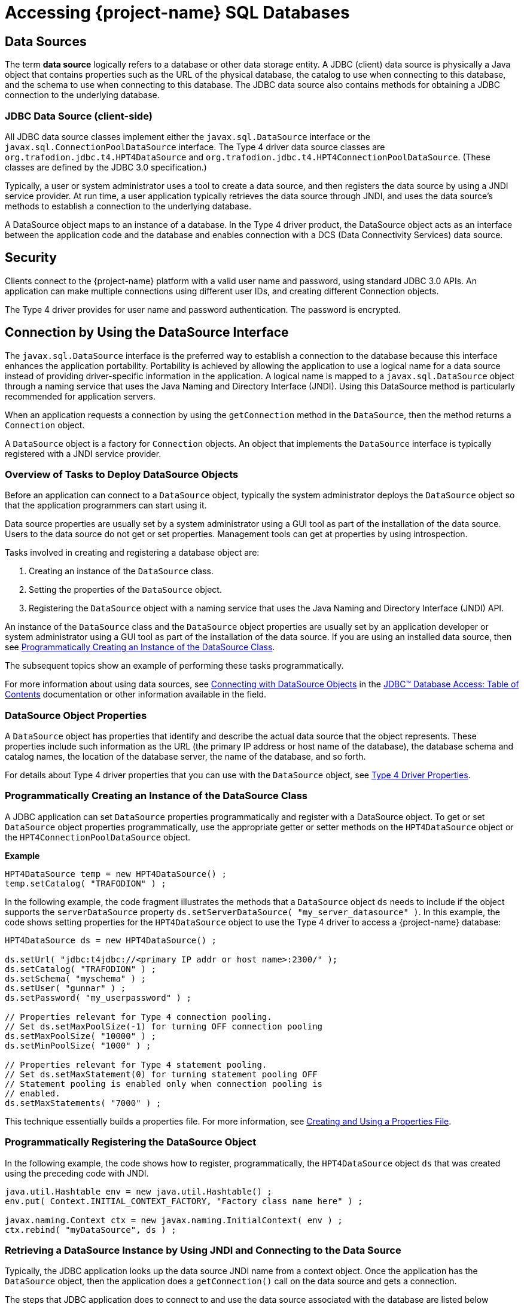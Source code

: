 ////
/**
 *@@@ START COPYRIGHT @@@
 * Licensed to the Apache Software Foundation (ASF) under one
 * or more contributor license agreements. See the NOTICE file
 * distributed with this work for additional information
 * regarding copyright ownership.  The ASF licenses this file
 * to you under the Apache License, Version 2.0 (the
 * "License"); you may not use this file except in compliance
 * with the License.  You may obtain a copy of the License at
 *
 *     http://www.apache.org/licenses/LICENSE-2.0
 *
 * Unless required by applicable law or agreed to in writing, software
 * distributed under the License is distributed on an "AS IS" BASIS,
 * WITHOUT WARRANTIES OR CONDITIONS OF ANY KIND, either express or implied.
 * See the License for the specific language governing permissions and
 * limitations under the License.
 * @@@ END COPYRIGHT @@@
 */
////

[[accessing-project-name-sql-databases]]
= Accessing {project-name} SQL Databases

[[data-sources]]
== Data Sources

The term *data source* logically refers to a database or other data
storage entity. A JDBC (client) data source is physically a Java object that
contains properties such as the URL of the physical database, the
catalog to use when connecting to this database, and the schema to use
when connecting to this database. The JDBC data source also contains
methods for obtaining a JDBC connection to the underlying database.

[[jdbc-data-source-client-side]]
=== JDBC Data Source (client-side)

All JDBC data source classes implement either the `javax.sql.DataSource`
interface or the `javax.sql.ConnectionPoolDataSource` interface. The Type
4 driver data source classes are `org.trafodion.jdbc.t4.HPT4DataSource` and
`org.trafodion.jdbc.t4.HPT4ConnectionPoolDataSource`. (These classes are
defined by the JDBC 3.0 specification.)

Typically, a user or system administrator uses a tool to create a data
source, and then registers the data source by using a JNDI service
provider. At run time, a user application typically retrieves the data
source through JNDI, and uses the data source's methods to establish a
connection to the underlying database.

A DataSource object maps to an instance of a database. In the Type 4
driver product, the DataSource object acts as an interface between the
application code and the database and enables connection with a DCS
(Data Connectivity Services) data source.

[[security]]
== Security

Clients connect to the {project-name} platform with a valid user name
and password, using standard JDBC 3.0 APIs. An application can make multiple
connections using different user IDs, and creating different Connection
objects.

The Type 4 driver provides for user name and password authentication.
The password is encrypted.

<<<
[[connection-by-using-the-datasource-interface]]
== Connection by Using the DataSource Interface

The `javax.sql.DataSource` interface is the preferred way to establish a
connection to the database because this interface enhances the application
portability. Portability is achieved by allowing the application to use a
logical name for a data source instead of providing driver-specific information
in the application. A logical name is mapped to a `javax.sql.DataSource`
object through a naming service that uses the Java Naming and Directory
Interface (JNDI). Using this DataSource method is particularly recommended
for application servers.

When an application requests a connection by using the `getConnection` method
in the `DataSource`, then the method returns a `Connection` object.

A `DataSource` object is a factory for `Connection` objects. An object that
implements the `DataSource` interface is typically registered with a JNDI
service provider.

[[overview-of-tasks-to-deploy-datasource-objects]]
=== Overview of Tasks to Deploy DataSource Objects

Before an application can connect to a `DataSource` object, typically
the system administrator deploys the `DataSource` object so that
the application programmers can start using it.

Data source properties are usually set by a system administrator using
a GUI tool as part of the installation of the data source. Users to
the data source do not get or set properties. Management tools can get
at properties by using introspection.

Tasks involved in creating and registering a database object are:

1. Creating an instance of the `DataSource` class.
2. Setting the properties of the `DataSource` object.
3. Registering the `DataSource` object with a naming service that uses
the Java Naming and Directory Interface (JNDI) API.
 
An instance of the `DataSource` class and the `DataSource` object
properties are usually set by an application developer or system
administrator using a GUI tool as part of the installation of the
data source. If you are using an installed data source, then see
<<programmatically-creating-an-instance-of-the-datasource-class, Programmatically Creating an Instance of the DataSource Class>>.

The subsequent topics show an example of performing these tasks programmatically.

For more information about using data sources, see https://docs.oracle.com/javase/tutorial/jdbc/basics/sqldatasources.html[Connecting with DataSource Objects]
in the https://docs.oracle.com/javase/tutorial/jdbc/TOC.html[JDBC(TM) Database Access: Table of Contents] documentation
or other information available in the field.

<<<
[[datasource-object-properties]]
=== DataSource Object Properties

A `DataSource` object has properties that identify and describe the actual
data source that the object represents. These properties include such
information as the URL (the primary IP address or host name of the database),
the database schema and catalog names, the location of the database server,
the name of the database, and so forth.

For details about Type 4 driver properties that you can use with the `DataSource` object, see <<type-4-driver-properties,Type 4 Driver Properties>>.

[[programmatically-creating-an-instance-of-the-datasource-class]]
=== Programmatically Creating an Instance of the DataSource Class

A JDBC application can set `DataSource` properties programmatically and
register with a DataSource object. To get or set `DataSource` object properties programmatically, use the
appropriate getter or setter methods on the `HPT4DataSource` object or
the `HPT4ConnectionPoolDataSource` object.

*Example*

[source, java]
----
HPT4DataSource temp = new HPT4DataSource() ;
temp.setCatalog( "TRAFODION" ) ;
----

In the following example, the code fragment illustrates the methods that a
`DataSource` object `ds` needs to include if the object supports the
`serverDataSource` property `ds.setServerDataSource( "my_server_datasource" )`.
In this example, the code shows setting properties for the `HPT4DataSource` object
to use the Type 4 driver to access a {project-name} database:

[source, java]
----
HPT4DataSource ds = new HPT4DataSource() ;

ds.setUrl( "jdbc:t4jdbc://<primary IP addr or host name>:2300/" );
ds.setCatalog( "TRAFODION" ) ;
ds.setSchema( "myschema" ) ;
ds.setUser( "gunnar" ) ;
ds.setPassword( "my_userpassword" ) ;

// Properties relevant for Type 4 connection pooling.
// Set ds.setMaxPoolSize(-1) for turning OFF connection pooling
ds.setMaxPoolSize( "10000" ) ;
ds.setMinPoolSize( "1000" ) ;

// Properties relevant for Type 4 statement pooling.
// Set ds.setMaxStatement(0) for turning statement pooling OFF
// Statement pooling is enabled only when connection pooling is
// enabled.
ds.setMaxStatements( "7000" ) ;
----

This technique essentially builds a properties file. For more information,
see <<creating-and-using-a-properties-file, Creating and Using a Properties File>>.

[[programmatically-registering-the-datasource-object]]
=== Programmatically Registering the DataSource Object

In the following example, the code shows how to register, programmatically,
the `HPT4DataSource` object `ds` that was created using the preceding code with JNDI.

[source, java]
----
java.util.Hashtable env = new java.util.Hashtable() ;
env.put( Context.INITIAL_CONTEXT_FACTORY, "Factory class name here" ) ;

javax.naming.Context ctx = new javax.naming.InitialContext( env ) ;
ctx.rebind( "myDataSource", ds ) ;
----

[[retrieving-a-datasource-instance-by-using-jndi-and-connecting-to-the-data-source]]
=== Retrieving a DataSource Instance by Using JNDI and Connecting to the Data Source
Typically, the JDBC application looks up the data source JNDI name from a
context object. Once the application has the `DataSource` object, then the application
does a `getConnection()` call on the data source and gets a connection.

The steps that JDBC application does to connect to and use the data source associated
with the database are listed below together with the application code to perform the
operation.

1. Import the packages.
+
[source, java]
----
import javax.naming.* ;
import java.sql.* ;
import javax.sql.DataSource ;
----

2. Create the initial context.
+
[source, java]
----
Hashtable env = new Hashtable() ;
env.put( Context.INITIAL_CONTEXT_FACTORY, "com.sun.jndi.fscontext.RefFSContextFactory" ) ;
try
{
   Context ctx = new InitialContext( env ) ; 
}
catch( ... )
{
...
}
----
+
<<<
3. Look up the JNDI name associated with the data source `myDataSource`, where `myDataSource`
is the logical name that will be associated with the real-world data source - server.
+
[source, java]
----
DataSource ds = (DataSource)ctx.lookup( "myDataSource" ) ;
----

4. Create the connection using the data source.
+
[source, java]
----
con = ds.getConnection() ;
----

5. Do work with the connection. The following statements are just a simple example.
+
[source, java]
----
stmt = con.createStatement() ;
try
{
   stmt.executeUpdate( "drop table tdata" ) ;
}
catch ( SQLException e ) {}
----

[[specifying-the-properties-file-that-configures-the-data-source]]
=== Specifying the Properties File that Configures the Data Source

To use the properties file method to configure a `DataSource` object, the properties
file must exist on disk and contain the `property_name=property_value` pairs that
configure the data source.
See <<creating-and-using-a-properties-file, Creating and Using a Properties File>>
for more information about creating this file.

When the JDBC application makes the connection, then the application should
pass the properties file as a command-line parameter:

```
java -Dhpt4jdbc.properties=<path of properties file on disk>
```

[[connection-by-using-the-drivermanager-class]]
== Connection by Using the DriverManager Class

The `java.sql.DriverManager` class is widely used to get a connection, but
is less portable than the `DataSource` class. The `DriverManager` class
works with the Driver interface to manage the set of drivers loaded.
When an application issues a request for a connection using the
`DriverManager.getConnection` method and provides a URL, the `DriverManager`
finds a suitable driver that recognizes this URL and obtains a database
connection using that driver.

`org.trafodion.jdbc.t4.T4Driver` is the Type 4 driver class that
implements the `java.sql.Driver` interface.

<<<
[[loading-and-registering-the-driver]]
=== Loading and Registering the Driver

Before connecting to the database, the application loads the Driver
class and registers the Type 4 driver with the DriverManager class in
one of the following ways:

* Specifies the Type 4 driver class in the `-Djdbc.drivers` option in the
command line of the Java program:
+
```
-Djdbc.drivers=org.trafodion.jdbc.t4.T4Driver
```

* Uses the `Class.forName` method programmatically within the application:
+
[source, java]
----
Class.forName("org.trafodion.jdbc.t4.T4Driver")
----

* Adds the Type 4 driver class to the `java.lang.System` property
`jdbc.drivers` property within the application:
+
```
jdbc.drivers=org.trafodion.jdbc.t4.T4Driver
```

<<<
[[establishing-the-connection]]
=== Establishing the Connection

The `DriverManager.getConnection` method accepts a string containing a
Type 4 driver URL. The JDBC URL for the Type 4 driver is

```
jdbc:t4jdbc://<ip addr or host name>:23400/[:][property=value[;property2=value2]...]
```

[cols="40%,60%", options="header"]
|===
| Parameter                | Usage
| `<ip addr or host name>` | The primary IP address or host name for the {project-name} database.
| `23400`                  | The port number for the {project-name} SQL database.
| `property = value` and `property2=value2` | Specifies a Type 4 driver property name-property value pair. The pairs must be separated by a
semicolon (`;`). For example, `T4LogLevel=ALL;T4LogFile=temp1.log`.
|===

For information about the properties file, see  <<type-4-driver-properties,Type 4 Driver Properties>>.

To establish a connection, the JDBC application can use this code:

[source, java]
----
Class.forName( "org.trafodion.jdbc.t4.T4Driver" ) ; //loads the driver

String url = "jdbc:hpt4jdbc://<database primary IP address>:23400/"

Connection con = DriverManager.getConnection( url, "userID", "Passwd" ) ;
----

The variable con represents a connection to the data source that can be
used to create and execute SQL statements.

[[guidelines-for-connections-using-the-driver-manager]]
=== Guidelines for Connections Using the Driver Manager

* The Type 4 driver defines a set of properties that you can use to
configure the driver. For detailed information about these properties,
see  <<type-4-driver-properties,Type 4 Driver Properties>>.
* Java applications can specify the properties in these ways (listed in
the order of precedence):
+
1.  Using the `java.util.Properties` parameter in the `getConnection` method of DriverManager class.

2.  Using the database URL in the `DriverManager.getconnection` method, where the URL is:
+
```
jdbc:t4jdbc://<ip addr or host name>:23400/:property=value
```
+
`<ip addr or host name>` is the primary IP address or host name for the {project-name} database.
+
<<<
3.  Using a properties file for the JDBC driver. The properties file is
passed as a command-line parameter. The format to enter the properties
file in the command line is:
+
```
-Dt4jdbc.properties=<path of properties file on disk>
```
+
For example, `-Dt4jdbc.properties=C:\temp\t4props`
+
For information about the properties file, see <<creating-and-using-a-properties-file, Creating and Using a Properties File>>.
4.  Using JDBC properties with the `-D` option in the command line. If
used, this option applies to all JDBC connections using the
`DriverManager` within the Java application. The format in the command
line is:
+
```
-Dt4jdbc.property_name=<property value>
```
+
For example, `-Dt4jdbc.maxStatements=1024`

<<<
[[connection-pooling]]
== Connection Pooling

The Type 4 driver provides an implementation of connection pooling,
where a cache of physical database connections are assigned to a client
session and reused for the database activity. If connection pooling is
active, connections are not physically closed. The connection is
returned to its connection pool when the `Connection.close()` method is
called. The next time a connection is requested by the client, the
driver will return the pooled connection, and not a new physical
connection.

* The connection pooling feature is available when the JDBC application
uses either the `DriverManager` class or `DataSource` interface to obtain a
JDBC connection. The connection pool size is determined by the
`maxPoolSize` property value and `minPoolSize` property value.

* By default, connection pooling is disabled. To enable connection
pooling, set the maxPoolSize property to an integer value greater than 0
(zero).

* Manage connection pooling by using these Type 4 driver properties:

** `maxPoolSize` under <<maxpoolsize-property, maxpoolsize Property>>
** `minPoolSize` under <<minpoolsize-property, minPoolSize Property>>
** `initialPoolSize` under <<initialpoolsize-property, initialPoolSize Property>>
** `maxStatements` under <<maxstatements-property, maxStatements Property>>

* When used with the DriverManager class, the Type 4 driver has a
connection-pool manager that determines which connections are pooled
together by a unique value for these combination of properties:
+
```
url
catalog
schema
username
password
```
+
Therefore, connections that have the same values for the combination of
a set of properties are pooled together.
+
NOTE: The connection-pooling property values used at the first
connection of a given combination are effective throughout the life of
the process. An application cannot change any of these property values
after the first connection for a given combination.

<<<
[[statement-pooling]]
== Statement Pooling

The statement pooling feature allows applications to reuse the
PreparedStatement object in the same way that they can reuse a
connection in the connection pooling environment. Statement pooling is
completely transparent to the application.

[[guidelines-for-statement-pooling]]
=== Guidelines for Statement Pooling

* To enable statement pooling, set the `maxStatements` property to an
integer value greater than 0 and enable connection pooling. For more
information, see <<initialpoolsize-property, initialPoolSize Property>> and
<<connection-pooling, Connection Pooling>>.

* Enabling statement pooling for your JDBC applications might
dramatically improve the performance.

* Explicitly close a prepared statement by using the `Statement.close`
method because `PreparedStatement` objects that are not in scope are also
not reused unless the application explicitly closes them.

* To ensure that your application reuses a `PreparedStatement`, call
either of these methods:

** `Statement.close method`: called by the application.
** `Connection.close method`: called by the application. All the
`PreparedStatement` objects that were in use are ready to be reused when
the connection is reused.

[[troubleshooting-statement-pooling]]
=== Troubleshooting Statement Pooling

Note the following Type 4 driver implementation details if you are
troubleshooting statement pooling:

* The Type 4 driver looks for a matching `PreparedStatement` object in the
statement pool and reuses the `PreparedStatement`. The matching criteria
include the SQL string, catalog, current schema, current transaction
isolation, and result set holdability.
+
If the Type 4 driver finds the matching `PreparedStatement` object, then the
driver returns the same `PreparedStatement` object to the application for reuse
and marks the `PreparedStatement` object as in use.

* The algorithm, _earlier used are the first to go_, is used to make
room for caching subsequently generated `PreparedStatement` objects when
the number of statements reaches the `maxStatements` limit.

* The Type 4 driver assumes that any SQL CONTROL statements in effect at
the time of execution or reuse are the same as those in effect at the time
of SQL compilation.
+
If this condition is not true, then reuse of a `PreparedStatement` object might
result in unexpected behavior.

* Avoid recompiling to yield performance improvements from statement
pooling. The SQL executor automatically recompiles queries when certain conditions are met.
Some of these conditions are:

** A run-time version of a table has a different redefinition timestamp
than the compile-time version of the same table.

** An existing open operation on a table was eliminated by a DDL or SQL
utility operation.

** The transaction isolation level and access mode at execution time is
different from that at the compile time.

* When a query is recompiled, then the SQL executor stores the recompiled query;
therefore, the query is recompiled only once until any of the previous conditions
are met again.

* The Type 4 driver does not cache `Statement` objects.

[[thread-safe-database-access]]
== Thread-Safe Database Access

In the Type 4 driver, API layer classes are implemented as
instance-specific objects to ensure thread safety:

* `HPT4DataSource.getConnection()` is implemented as a synchronized method
to ensure thread safety in getting a connection.

* Once a connection is made, the `Connection` object is instance-specific.

* If multiple statements are run on different threads in a single
connection, then statement objects are serialized to prevent data corruption.

[[update-where-current-of-operations]]
== "Update  .  .  .  Where Current of" Operations

The fetch size on a `ResultSet` must be 1 when performing an
`update . . . where current of` _cursor_ SQL statement.

If the value of the fetch size is greater than 1, the result of the
`update . . . where current` of operation might be one of the following:

* An incorrect row might be updated based on the actual cursor position.

* An SQLException might occur because the cursor being updated might
have already been closed.

The following is an example of setting a result set's fetch size to 1
and executing an `update . . . where current` of _cursor_ SQL statement.

[source, java]
----
ResultSet rs ;
  ...

  rs.setFetchSize( 1 ) ;
  String st1 = rs.getCursorName() ;

  Statement stmt2 =
    connection.createStatement( ResultSet.TYPE_FORWARD_ONLY
                              , ResultSet.CONCUR_UPDATABLE
                              ) ;
  stmt2.executeUpdate( "UPDATE cat2.sch2.table1
                        SET j = 'update row' WHERE CURRENT OF "
                     + st1
                     ) ;
----

[[infostats-command-for-obtaining-query-costs]]
== INFOSTATS Command for Obtaining Query Costs

The INFOSTATS command reports the roll-up costs of a particular query.
INFOSTATS is a pass-through command that collects statistics for a
prepared statement. Statistics are returned to the JDBC application as a
result set as soon as the prepare is finished. The result set has these
columns:

[cols="30%,70%",options="header" ]
|===
| Column                     | Description
| `Query ID (SQL_CHAR)`      | The unique identifier for the query.
| `CPUTime (SQL_DOUBLE)`     | An estimate of the number of seconds of processor time it might take to execute the instructions for this query. A value of 1.0 is 1 second.
| `IOTime (SQL_DOUBLE)`      | An estimate of the number of seconds of I/O time (seeks plus data transfer) to perform the I/O for this query.
| `MsgTime (SQL_DOUBLE)`     | An estimate of the number of seconds it takes for the messaging for this query. The estimate includes the time for the number of local and remote
messages and the amount of data sent.
| `IdleTime (SQL_DOUBLE)`    | An estimate of the maximum number of seconds to wait for an event to happen for this query. The estimate includes the amount of time to open
a table or start an ESP process.
| `TotalTime (SQL_DOUBLE)`   | Estimated cost associated to execute the query.
| `Cardinality (SQL_DOUBLE)` | Estimated number of rows that will be returned.
|===

<<<
[[use-of-the-infostats-command]]
=== Use of the INFOSTATS Command

The INFOSTATS command can only be used with PreparedStatement objects.
The syntax is:

```
INFOSTATS cursor_name
```

where `cursor_name` is the name of the prepared statement. If the cursor name is case-sensitive,
then enclose it in single quotes.

To get the cursor name, use the `getStatementLabel()` method that is
defined for the {project-name} JDBC Type 4 driver with class:

[source, java]
----
org.trafodion.jdbc.t4.T4PreparedStatement: public String
getStatementLabel() ;
----

*Considerations*

* You can use INFOSTATS in these methods only:
+
[source, java]
----
java.sql.Statement.executeQuery(String sql)
java.sql.Statement.execute(String sql)
----

* `setCursorName` is not supported with INFOSTATS.

* If you invoke INFOSTATS incorrectly, the Type 4 driver issues this error:
+
```
Message: INFOSTATS command can only be executed
         by calling execute(String sql) method.
         Sqlstate HY000
         Sqlcode 29180
```

<<<
*Example of INFOSTATS*

[source, java]
----
Statement s = conn.createStatement( ) ;

HPT4PreparedStatement p =
   (HPT4PreparedStatement)conn.prepareStatement(
      "SELECT * FROM t WHERE i = ?" ) ;

boolean results = s.execute( "INFOSTATS " + p.getStatementLabel() ) ;

if ( results )
{
   ResultSet rs = s.getResultSet( ) ;

   while ( rs.next( ) )
   {
      //process data
   }
}
----

*Sample Output*

```
QueryID: MXID001001128212016369912348191_16_SQL_CUR_9829657
CPUTime: 0.09975778464794362
IOTime: 0.10584000146627659
MsgTime: 0.09800000134418951
IdleTime: 0.09800000134418951
TotalTime: 0.10584000146627659
Cardinality: 100.0
```

<<<
[[internationalization-support]]
== Internationalization Support

[[when-string-literals-are-used-in-applications]]
=== When String Literals Are Used in Applications

Internationalization support in the driver affects the handling of
string literals. The Type 4 driver handles string literals in two
situations.

1. When the driver processes an SQL statement. For example,
+
[source, java]
----
Statement stmt = connection.getStatement() ;

stmt.execute( "SELECT * FROM table1 WHERE col1 = 'abcd'" ) ;
----

2. When the driver processes JDBC parameters. For example,
+
[source, java]
----
PreparedStatement pStmt = connection.prepareStatement(
   "SELECT * FROM table1 WHERE col1 = ?" ) ;
pStmt.setString( 1, "abcd" ) ;
----

To convert a string literal from the Java to an array of bytes for
processing by the {project-name}, the Type 4 driver uses
the column type in the database.

[[controlling-string-literal-conversion-by-using-the-character-set-properties]]
=== Controlling String Literal Conversion by Using the Character-Set Properties

The Type 4 driver provides character-set mapping properties. These
properties allow you to explicitly define the translation of internal
SQL character-set formats to and from the Java string Unicode (`UnicodeBigUnmarked`)
encoding.

The Type 4 driver provides character-set mapping properties through key
values as shown in the following table.

[cols="50%,50%",options="header" ]
|===
| Key        | Default Value
| `ISO88591` | `ISO88591_1`
| `KANJI`    | `SJIS`
| `KSC5601`  | `EUC_KR`
|===

<<<
A description of these character sets appears in table below, which
summarizes the character sets supported by {project-name}.

[cols="25%,35%,40%",options="header" ]
|===
| {project-name} Character Set | Corresponding Java Encoding Set^1^ | Description
| ISO88591                     | ISO88591_1 | Single-character, 8-bit character-data type ISO88591 supports English and other Western European languages.
|===

^1^ Canonical Name for `java.io` and `java.lang` API.

For detailed information, see <<iso88591-property, ISO88591 Property>>.

[[using-the-character-set-properties]]
==== Using the Character-Set Properties

The `java.sql.PreparedStatement` class contains the methods `setString()`
and `setCharacterStream()`. These methods take a String and Reader
parameter, respectively.

The `java.sql.ResultSet` class contains the methods `getString()` and
`getCharacterStream()`. These methods return a String and Reader, respectively.

[[retrieving-a-column]]
===== Retrieving a Column

When you retrieve a column as a string (for example, call the
`getString()` or `getCharacterStream` methods), the Type 4 driver uses the
character-set mapping property key to instantiate a String object (where
that key corresponds to the character set of the column).

*Example*

The following `SQL CREATE TABLE` statement creates a table that has an
`ISO88591` column.

[source, sql]
----
CREATE TABLE t1 ( c1 CHAR(20) CHARACTER SET ISO88591 ) ;
----

The JDBC program uses the following java command to set the ISO88591
property and issues the `getString()` method.

[source, java]
----
java -Dhpt4jdbc.ISO88591=SJIS test1.java

// The following method invocation returns a String object, which
// was created using the "SJIS" Java canonical name as the charset
// parameter to the String constructor.
String s1 = rs.getString( 1 ) ; // get column 1 as a String
----

[[setting-a-parameter]]
===== Setting a Parameter

When you set a parameter by using a String (for example, call the
`setString()` method), the Type 4 driver uses the key's value when
generating the internal representation of the String (where that
key corresponds to the character set of the column). The
character-set parameter to the String `getBytes` method is the Java
Canonical name that corresponds to the column's character set.

*Example*

The following `SQL CREATE TABLE` statement creates a table
that has an ISO88591 column:

```
CREATE TABLE t1 ( c1 CHAR(20) CHARACTER SET ISO88591) ;
> java -DISO88591=SJIS test1.java
```

The following method invocation sets column one of `stmt` to the String
"abcd" where "abcd" is encoded as SJIS. The charset parameter to the
String `getBytes` method is SJIS `stmt.setString( 1, "abcd" ) ;`.

[[controlling-what-happens-on-an-exception]]
==== Controlling What Happens on an Exception

You can use the `translationVerification` property to explicitly define
the behavior of the driver if the driver cannot translate all or part of
an SQL parameter. The value portion of the property can be `TRUE` or
`FALSE`. (The default value is `FALSE`).

If the `translationVerification` property's value is `FALSE` and the driver
cannot translate all or part of an SQL statement, then the translation is
unspecified. In most cases, the characters that are untranslatable are
encoded as ISO88591 single-byte question marks (`'?'` or `0x3F`). No
exception or warning is thrown.

If the `translationVerification` property's value is TRUE and the driver
cannot translate all or part of an SQL statement, then the driver throws an
`SQLException` with the following text:

```
Translation of parameter to {0} failed. Cause: {1}
```

where `{0}` is replaced with the target character set and `{1}` is
replaced with the cause of the translation failure.

For more information, see
<<translationverification-property, translationVerification Property>>.

<<<
[[localizing-error-messages-and-status-messages]]
=== Localizing Error Messages and Status Messages

The Type 4 driver supports Internationalization through resource bundles
for localized error messages and status messages. The driver uses a set
of static strings from a property file to map error messages and status
messages to their textual representation.

[[file-name-format-for-the-localized-messages-file]]
==== File-Name Format for the Localized-Messages File

The property file that has the messages must have a file name in the
form:

```
T4Messages_xx.properties
```

where `xx` is the locale name. The locale name is defined by the current
default locale or by the language property.

The Type 4 driver is shipped with an error messages and status messages
property file that contains the textual representation of errors and
status messages for the English locale. The file is named
`T4Messages_en.properties`.

[[localized-message-string-format]]
==== Localized-Message String Format

A localized message file contains strings in the form:

```
message=message_text
```

*Example*

```
driver_err_error_from_server_msg=An error was returned from the server.
Error: {0} Error detail: {1}
```

where the `message` is `driver_err_error_from_server_msg`. The
`message_text` is: `An error was returned from the server. Error: {0} Error detail: {1}`

The pattern `{n}` in `message_text`, where `n` equals 1, 2, 3, and
so forth, is a placeholder that is filled in at run time by the Type 4
driver. Any translation must include these placeholders.

<<<
[[procedure-to-create-a-localized-message-file]]
==== Procedure to Create a Localized-Message File

1.  Extract the `T4Messages_en.properties file`, which is in the
`jdbcT4-*.jar file`.
+
*Example*
+
From a UNIX prompt, use the jar Java tool: `jar -x T4Messages_en.properties < jdbcT4-*.jar`

2.  Copy the file.

3.  Edit the file and replace the English text with the text for your locale.

4.  Save the file, giving it a file name that meets the naming
requirements described under
<<file-name-format-for-the-localized-messages-file, File-Name Format for the Localized-Messages File>>.

5.  Put the file in a directory anywhere in the class path for running the JDBC application.

The new messages file can be anywhere in the class path for running the
user application.

At run time, if driver cannot read the messages property file, the
driver uses the `message` portion of the property as the text of the
message. For a description of the message portion, see the
<<localized-message-string-format, Localized-Message String Format>>.
